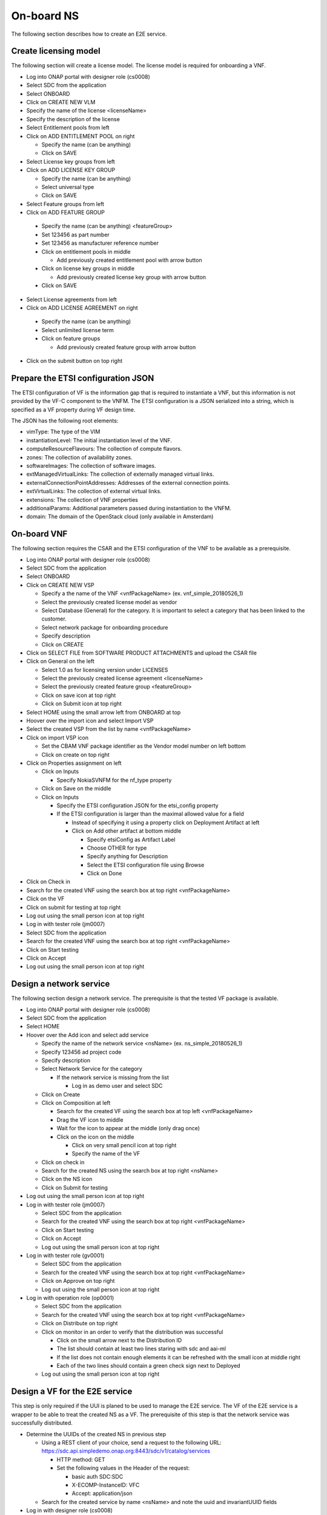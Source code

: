 On-board NS
===========

The following section describes how to create an E2E service.

Create licensing model
----------------------

The following section will create a license model. The license model is required for onboarding a VNF.

- Log into ONAP portal with designer role (cs0008)

- Select SDC from the application

- Select ONBOARD

- Click on CREATE NEW VLM

- Specify the name of the license <licenseName>

- Specify the description of the license

- Select Entitlement pools from left

- Click on ADD ENTITLEMENT POOL on right

  - Specify the name (can be anything)

  - Click on SAVE

- Select License key groups from left

- Click on ADD LICENSE KEY GROUP

  - Specify the name (can be anything)

  - Select universal type

  - Click on SAVE

- Select Feature groups from left

- Click on ADD FEATURE GROUP

 - Specify the name (can be anything) <featureGroup>

 - Set 123456 as part number

 - Set 123456 as manufacturer reference number

 - Click on entitlement pools in middle

   - Add previously created entitlement pool with arrow button

 - Click on license key groups in middle

   - Add previously created license key group with arrow button

 - Click on SAVE

- Select License agreements from left

- Click on ADD LICENSE AGREEMENT on right

 - Specify the name (can be anything)

 - Select unlimited license term

 - Click on feature groups

   - Add previously created feature group with arrow button

- Click on the submit button on top right

Prepare the ETSI configuration JSON
-----------------------------------

The ETSI configuration of VF is the information gap that is required to instantiate a VNF, but this information is not
provided by the VF-C component to the VNFM. The ETSI configuration is a JSON serialized into a string, which is specified
as a VF property during VF design time.

The JSON has the following root elements:

- vimType: The type of the VIM

- instantiationLevel: The initial instantiation level of the VNF.

- computeResourceFlavours: The collection of compute flavors.

- zones: The collection of availability zones.

- softwareImages: The collection of software images.

- extManagedVirtualLinks: The collection of externally managed virtual links.

- externalConnectionPointAddresses: Addresses of the external connection points.

- extVirtualLinks: The collection of external virtual links.

- extensions: The collection of VNF properties

- additionalParams: Additional parameters passed during instantiation to the VNFM.

- domain: The domain of the OpenStack cloud (only available in Amsterdam)


On-board VNF
------------

The following section requires the CSAR and the ETSI configuration of the VNF to be available as a prerequisite.

- Log into ONAP portal with designer role (cs0008)

- Select SDC from the application

- Select ONBOARD

- Click on CREATE NEW VSP

  - Specify a the name of the VNF <vnfPackageName> (ex. vnf_simple_20180526_1)

  - Select the previously created license model as vendor

  - Select Database (General) for the category. It is important to select a category that has been linked to the customer.

  - Select network package for onboarding procedure

  - Specify description

  - Click on CREATE

- Click on SELECT FILE from SOFTWARE PRODUCT ATTACHMENTS and upload the CSAR file

- Click on General on the left

  - Select 1.0 as for licensing version under LICENSES

  - Select the previously created license agreement <licenseName>

  - Select the previously created feature group <featureGroup>

  - Click on save icon at top right

  - Click on Submit icon at top right

- Select HOME using the small arrow left from ONBOARD at top

- Hoover over the import icon and select Import VSP

- Select the created VSP from the list by name <vnfPackageName>

- Click on import VSP icon

  - Set the CBAM VNF package identifier as the Vendor model number on left bottom

  - Click on create on top right

- Click on Properties assignment on left

  - Click on Inputs

    - Specify NokiaSVNFM for the nf_type property

  - Click on Save on the middle

  - Click on Inputs

    - Specify the ETSI configuration JSON for the etsi_config property

    - If the ETSI configuration is larger than the maximal allowed value for a field

      - Instead of specifying it using a property click on Deployment Artifact at left

      - Click on Add other artifact at bottom middle

        - Specify etsiConfig as Artifact Label

        - Choose OTHER for type

        - Specify anything for Description

        - Select the ETSI configuration file using Browse

        - Click on Done

- Click on Check in

- Search for the created VNF using the search box at top right <vnfPackageName>

- Click on the VF

- Click on submit for testing at top right

- Log out using the small person icon at top right

- Log in with tester role (jm0007)

- Select SDC from the application

- Search for the created VNF using the search box at top right <vnfPackageName>

- Click on Start testing

- Click on Accept

- Log out using the small person icon at top right


Design a network service
------------------------

The following section design a network service. The prerequisite is that the tested VF package is available.

- Log into ONAP portal with designer role (cs0008)

- Select SDC from the application

- Select HOME

- Hoover over the Add icon and select add service

  - Specify the name of the network service <nsName> (ex. ns_simple_20180526_1)

  - Specify 123456 ad project code

  - Specify description

  - Select Network Service for the category

    - If the network service is missing from the list

      - Log in as demo user and select SDC

  - Click on Create

  - Click on Composition at left

    - Search for the created VF using the search box at top left <vnfPackageName>

    - Drag the VF icon to middle

    - Wait for the icon to appear at the middle (only drag once)

    - Click on the icon on the middle

      - Click on very small pencil icon at top right

      - Specify the name of the VF

  - Click on check in

  - Search for the created NS using the search box at top right <nsName>

  - Click on the NS icon

  - Click on Submit for testing

- Log out using the small person icon at top right

- Log in with tester role (jm0007)

  - Select SDC from the application

  - Search for the created VNF using the search box at top right <vnfPackageName>

  - Click on Start testing

  - Click on Accept

  - Log out using the small person icon at top right

- Log in with tester role (gv0001)

  - Select SDC from the application

  - Search for the created VNF using the search box at top right <vnfPackageName>

  - Click on Approve on top right

  - Log out using the small person icon at top right

- Log in with operation role (op0001)

  - Select SDC from the application

  - Search for the created VNF using the search box at top right <vnfPackageName>

  - Click on Distribute on top right

  - Click on monitor in an order to verify that the distribution was successful

    - Click on the small arrow next to the Distribution ID

    - The list should contain at least two lines staring with sdc and aai-ml

    - If the list does not contain enough elements it can be refreshed with the small icon at middle right

    - Each of the two lines should contain a green check sign next to Deployed

  - Log out using the small person icon at top right



Design a VF for the E2E service
-------------------------------

This step is only required if the UUI is planed to be used to manage the E2E service. The VF of the E2E service is
a wrapper to be able to treat the created NS as a VF. The prerequisite of this step is that the network service was
successfully distributed.

- Determine the UUIDs of the created NS in previous step

  - Using a REST client of your choice, send a request to the following URL: https://sdc.api.simpledemo.onap.org:8443/sdc/v1/catalog/services

    - HTTP method: GET

    - Set the following values in the Header of the request:

      - basic auth SDC:SDC

      - X-ECOMP-InstanceID: VFC

      - Accept: application/json

  - Search for the created service by name <nsName> and note the uuid and invariantUUID fields

- Log in with designer role (cs0008)

  - Select SDC from the application

  - Select HOME

  - Hoover over the Add icon and select add VF

    - Specify the name of the VF <vfForNsName> (ex. vf_for_ns_simple_20180526_1_vIMS)

      - the name must contain the vIMS character sequence (even if this is not an IMS)

    - Specify something for the Vendor

    - Specify any numeric value for the Vendor Release

    - Specify something for description

    - Select Network Service for the category

    - Click on Create on top right

  - Click on Composition at left

    - Search for the NSD using the search box at top left

    - Drag the NSD icon to middle

    - Wait for the icon to appear at the middle (only drag once)

    - Click on the icon on the middle

      - Click on very small pencil icon at top right

      - Specify the name of the NSD (ex. firstNsd ) <nsdName>

    - Click on the name of the VF next to HOME at top

    - Select Properties Assignment

      - Select the check box before providing_service_uuid and providing_service_invariant_uuid properties

      - Click on Declare at right

      - Click on Inputs at middle

      - Specify the UUID of the service (that was determined in previous step) for the <nsdName>_providing_service_uuid property

      - Specify the invariant UUID of the service (that was determined in previous step) for the <nsdName>_providing_service_invariant_uuid property

      - Click on Save

  - Click on Check in

  - Search for the created VF using the search box at top right <vfForNsName>

  - Click on the VF icon

  - Click on Submit for testing

- Log out using the small person icon at top right

- Log in with tester role (jm0007)

  - Select SDC from the application

  - Search for the created VNF using the search box at top right <vfForNsName>

  - Click on Start testing

  - Click on Accept

  - Log out using the small person icon at top right


Design a E2E service
--------------------

This step is only required if the UUI is planed to be used to manage the E2E service. The prerequisite of this step is that the VF
wrapping the network service is tested.

- Log in with designer role (cs0008)

  - Select SDC from the application

  - Select HOME

  - Hoover over the Add icon and select add Service

    - Specify the name of the NS <e2eNsName> (ex. e2e_simple_20180526_1)

    - Specify any numeric value for the Project Code

    - Specify something for description

    - Select E2E Service for the category

    - Click on Create on top right

  - Click on Composition at left

    - Search for the created VF using the search box at top left <vfForNsName>

    - Drag the VF icon to middle

    - Wait for the icon to appear at the middle (only drag once)

    - Click on the name of the NS next to HOME at top

  - Click on Check in

  - Search for the created NS using the search box at top right <e2eNsName>

  - Click on the NS icon

  - Click on Submit for testing

- Log out using the small person icon at top right

- Log in with tester role (jm0007)

  - Select SDC from the application

  - Search for the created NS using the search box at top right <e2eNsName>

  - Click on Start testing

  - Click on Accept

  - Log out using the small person icon at top right

- Log in with tester role (gv0001)

  - Select SDC from the application

  - Search for the created VNF using the search box at top right <e2eNsName>

  - Click on Approve on top right

  - Log out using the small person icon at top right

- Log in with operation role (op0001)

  - Select SDC from the application

  - Search for the created VNF using the search box at top right <e2eNsName>

  - Click on Distribute on top right

  - Click on monitor in an order to verify that the distribution was successful

    - Click on the small arrow next to the Distribution ID

    - The list should contain at least two lines staring with sdc and aai-ml

    - If the list does not contain enough elements it can be refreshed with the small icon at middle right

    - Each of the two lines should contain a green check sign next to Deployed

  - Log out using the small person icon at top right
